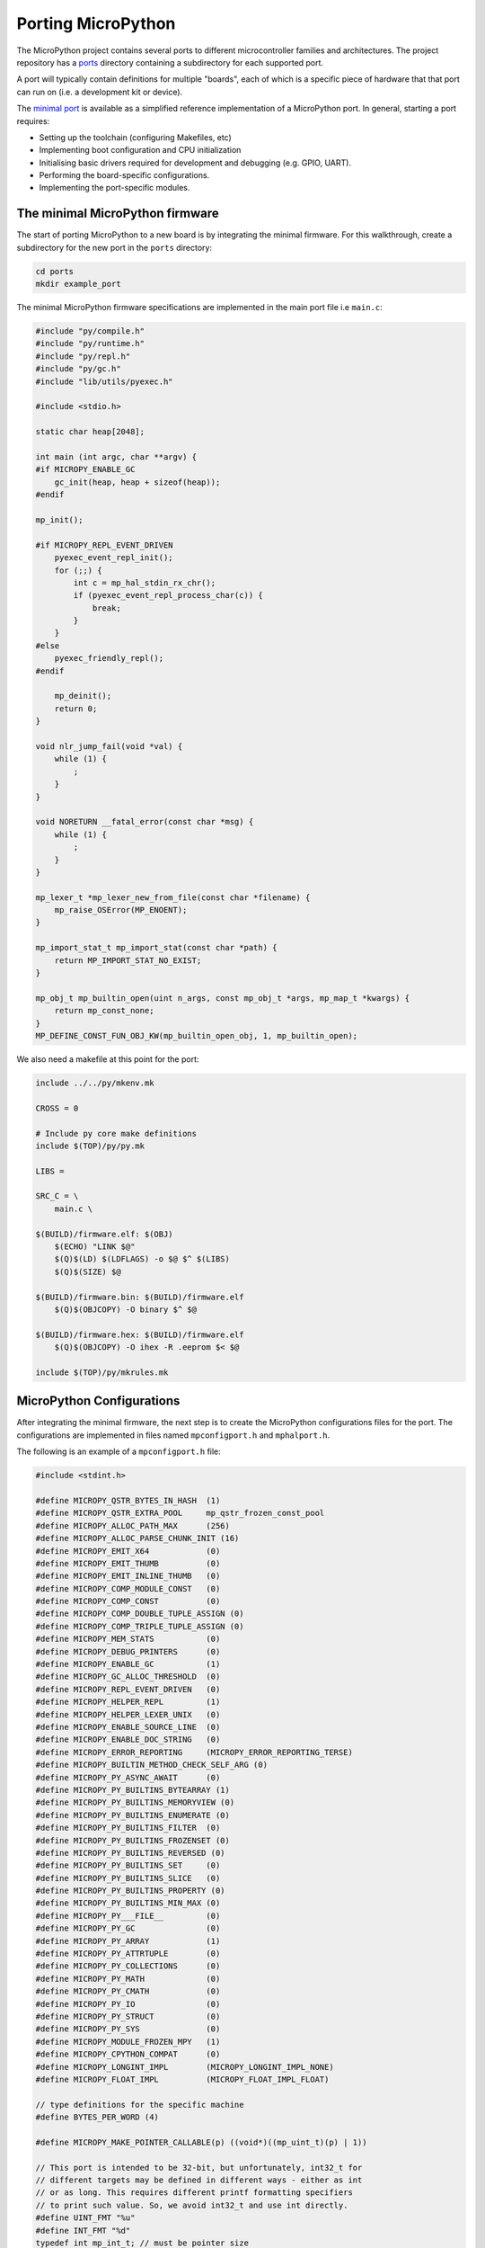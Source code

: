.. _porting_to_a_board:

Porting MicroPython
====================

The MicroPython project contains several ports to different microcontroller families and
architectures. The project repository has a `ports <https://github.com/micropython/micropython/tree/master/ports>`_
directory containing a subdirectory for each supported port.

A port will typically contain definitions for multiple "boards", each of which is a specific piece of
hardware that that port can run on (i.e. a development kit or device).

The
`minimal port <https://github.com/micropython/micropython/tree/master/ports/minimal>`_ is 
available as a simplified reference implementation of a MicroPython port. 
In general, starting a port requires:

- Setting up the toolchain (configuring Makefiles, etc)
- Implementing boot configuration and CPU initialization
- Initialising basic drivers required for development and debugging (e.g. GPIO, UART).
- Performing the board-specific configurations.
- Implementing the port-specific modules.


The minimal MicroPython firmware
---------------------------------

The start of porting MicroPython to a new board is by integrating the minimal firmware.
For this walkthrough, create a subdirectory for the new port in the ``ports`` directory:

.. code-block:: bash

   cd ports
   mkdir example_port

The minimal MicroPython firmware specifications are implemented in the main port file i.e ``main.c``:

.. code-block:: c

    #include "py/compile.h"
    #include "py/runtime.h"
    #include "py/repl.h"
    #include "py/gc.h"
    #include "lib/utils/pyexec.h"

    #include <stdio.h>

    static char heap[2048];

    int main (int argc, char **argv) {
    #if MICROPY_ENABLE_GC
        gc_init(heap, heap + sizeof(heap));
    #endif

    mp_init();

    #if MICROPY_REPL_EVENT_DRIVEN
        pyexec_event_repl_init();
        for (;;) {
            int c = mp_hal_stdin_rx_chr();
            if (pyexec_event_repl_process_char(c)) {
                break;
            }
        }
    #else
        pyexec_friendly_repl();
    #endif

        mp_deinit();
        return 0;
    }

    void nlr_jump_fail(void *val) {
        while (1) {
            ;
        }
    }

    void NORETURN __fatal_error(const char *msg) {
        while (1) {
            ;
        }
    }

    mp_lexer_t *mp_lexer_new_from_file(const char *filename) {
        mp_raise_OSError(MP_ENOENT);
    }

    mp_import_stat_t mp_import_stat(const char *path) {
        return MP_IMPORT_STAT_NO_EXIST;
    }

    mp_obj_t mp_builtin_open(uint n_args, const mp_obj_t *args, mp_map_t *kwargs) {
        return mp_const_none;
    }
    MP_DEFINE_CONST_FUN_OBJ_KW(mp_builtin_open_obj, 1, mp_builtin_open);


We also need a makefile at this point for the port:

.. code-block:: Makefile

    include ../../py/mkenv.mk

    CROSS = 0

    # Include py core make definitions
    include $(TOP)/py/py.mk

    LIBS =

    SRC_C = \
        main.c \

    $(BUILD)/firmware.elf: $(OBJ)
        $(ECHO) "LINK $@"
        $(Q)$(LD) $(LDFLAGS) -o $@ $^ $(LIBS)
        $(Q)$(SIZE) $@

    $(BUILD)/firmware.bin: $(BUILD)/firmware.elf
        $(Q)$(OBJCOPY) -O binary $^ $@

    $(BUILD)/firmware.hex: $(BUILD)/firmware.elf
        $(Q)$(OBJCOPY) -O ihex -R .eeprom $< $@

    include $(TOP)/py/mkrules.mk

MicroPython Configurations
---------------------------

After integrating the minimal firmware, the next step is to create the MicroPython
configurations files for the port. The configurations are implemented in files named
``mpconfigport.h`` and ``mphalport.h``.

The following is an example of a ``mpconfigport.h`` file:

.. code-block:: c

    #include <stdint.h>

    #define MICROPY_QSTR_BYTES_IN_HASH  (1)
    #define MICROPY_QSTR_EXTRA_POOL     mp_qstr_frozen_const_pool
    #define MICROPY_ALLOC_PATH_MAX      (256)
    #define MICROPY_ALLOC_PARSE_CHUNK_INIT (16)
    #define MICROPY_EMIT_X64            (0)
    #define MICROPY_EMIT_THUMB          (0)
    #define MICROPY_EMIT_INLINE_THUMB   (0)
    #define MICROPY_COMP_MODULE_CONST   (0)
    #define MICROPY_COMP_CONST          (0)
    #define MICROPY_COMP_DOUBLE_TUPLE_ASSIGN (0)
    #define MICROPY_COMP_TRIPLE_TUPLE_ASSIGN (0)
    #define MICROPY_MEM_STATS           (0)
    #define MICROPY_DEBUG_PRINTERS      (0)
    #define MICROPY_ENABLE_GC           (1)
    #define MICROPY_GC_ALLOC_THRESHOLD  (0)
    #define MICROPY_REPL_EVENT_DRIVEN   (0)
    #define MICROPY_HELPER_REPL         (1)
    #define MICROPY_HELPER_LEXER_UNIX   (0)
    #define MICROPY_ENABLE_SOURCE_LINE  (0)
    #define MICROPY_ENABLE_DOC_STRING   (0)
    #define MICROPY_ERROR_REPORTING     (MICROPY_ERROR_REPORTING_TERSE)
    #define MICROPY_BUILTIN_METHOD_CHECK_SELF_ARG (0)
    #define MICROPY_PY_ASYNC_AWAIT      (0)
    #define MICROPY_PY_BUILTINS_BYTEARRAY (1)
    #define MICROPY_PY_BUILTINS_MEMORYVIEW (0)
    #define MICROPY_PY_BUILTINS_ENUMERATE (0)
    #define MICROPY_PY_BUILTINS_FILTER  (0)
    #define MICROPY_PY_BUILTINS_FROZENSET (0)
    #define MICROPY_PY_BUILTINS_REVERSED (0)
    #define MICROPY_PY_BUILTINS_SET     (0)
    #define MICROPY_PY_BUILTINS_SLICE   (0)
    #define MICROPY_PY_BUILTINS_PROPERTY (0)
    #define MICROPY_PY_BUILTINS_MIN_MAX (0)
    #define MICROPY_PY___FILE__         (0)
    #define MICROPY_PY_GC               (0)
    #define MICROPY_PY_ARRAY            (1)
    #define MICROPY_PY_ATTRTUPLE        (0)
    #define MICROPY_PY_COLLECTIONS      (0)
    #define MICROPY_PY_MATH             (0)
    #define MICROPY_PY_CMATH            (0)
    #define MICROPY_PY_IO               (0)
    #define MICROPY_PY_STRUCT           (0)
    #define MICROPY_PY_SYS              (0)
    #define MICROPY_MODULE_FROZEN_MPY   (1)
    #define MICROPY_CPYTHON_COMPAT      (0)
    #define MICROPY_LONGINT_IMPL        (MICROPY_LONGINT_IMPL_NONE)
    #define MICROPY_FLOAT_IMPL          (MICROPY_FLOAT_IMPL_FLOAT)

    // type definitions for the specific machine
    #define BYTES_PER_WORD (4)

    #define MICROPY_MAKE_POINTER_CALLABLE(p) ((void*)((mp_uint_t)(p) | 1))

    // This port is intended to be 32-bit, but unfortunately, int32_t for
    // different targets may be defined in different ways - either as int
    // or as long. This requires different printf formatting specifiers
    // to print such value. So, we avoid int32_t and use int directly.
    #define UINT_FMT "%u"
    #define INT_FMT "%d"
    typedef int mp_int_t; // must be pointer size
    typedef unsigned mp_uint_t; // must be pointer size

    typedef long mp_off_t;

    #define MP_PLAT_PRINT_STRN(str, len) mp_hal_stdout_tx_strn_cooked(str, len)

    // extra built in names to add to the global namespace
    #define MICROPY_PORT_BUILTINS \
        { MP_OBJ_NEW_QSTR(MP_QSTR_open), (mp_obj_t)&mp_builtin_open_obj },

    // We need to provide a declaration/definition of alloca()
    #include <alloca.h>

    #define MICROPY_HW_BOARD_NAME "example-board""
    #define MICROPY_HW_MCU_NAME   "unknown-cpu"

    #ifdef __linux__
    #define MICROPY_MIN_USE_STDOUT (1)
    #endif

    #ifdef __thumb__
    #define MICROPY_MIN_USE_CORTEX_CPU (1)
    #define MICROPY_MIN_USE_STM32_MCU (1)
    #endif

    #define MP_STATE_PORT MP_STATE_VM

    #define MICROPY_PORT_ROOT_POINTERS \
        const char *readline_hist[8];

    #endif

This configuration file contains machine-specific configurations including aspects like if different
MicroPython features should be enabled i.e ``#define MICROPY_ENABLE_GC (1) ``. Making this Setting
``0`` disables the feature.

Other configurations include type definitions, root pointers, board name, microcontroller name
etc.

Similarly, an example ``mphalport.h`` file looks like this:

.. code-block:: c

    static inline mp_uint_t mp_hal_ticks_ms(void) { return 0; }
    static inline void mp_hal_set_interrupt_char(char c) {}
    void mp_hal_cmsis_raise(int32_t status);

Support for standard input/output
----------------------------------

Now add a file ``uart_core.c`` to allow for input and output:

.. code-block:: c

    #include <unistd.h>
    #include "py/mpconfig.h"


    // Receive single character
    int mp_hal_stdin_rx_chr(void) {
        unsigned char c = 0;
        #if MICROPY_MIN_USE_STDOUT
        int r = read(STDIN_FILENO, &c, 1);
        (void)r;
        #endif
        return c;
    }

    // Send string of given length
    void mp_hal_stdout_tx_strn(const char *str, mp_uint_t len) {
        #if MICROPY_MIN_USE_STDOUT
        int r = write(STDOUT_FILENO, str, len);
        (void)r;
        #endif
    }

These input and output functions have to be modified depending on the
specific board API. This example uses the standard input/output stream.

Adding a module to a port
--------------------------

To support an existing MicroPython module like ``pyb``, first, add the module
definition in a file ``modpyb.c``:

.. code-block:: c

    #include "py/mpconfig.h"
    #include "py/obj.h"

    STATIC const mp_map_elem_t pyb_module_globals_table[] = {
        { MP_OBJ_NEW_QSTR(MP_QSTR___name__), MP_OBJ_NEW_QSTR(MP_QSTR_pyb) },
    };

    STATIC MP_DEFINE_CONST_DICT(pyb_module_globals, pyb_module_globals_table);

    const mp_obj_module_t pyb_module = {
        .base = { &mp_type_module },
        .globals = (mp_obj_dict_t*)&pyb_module_globals,
    };

Modify the configuration file ``mpconfigport.h`` accordingly:

.. code-block:: c

    // extra built-in modules to add to the list of known ones
    extern const struct _mp_obj_module_t pyb_module;

    #define MICROPY_PORT_BUILTIN_MODULES \
        { MP_OBJ_NEW_QSTR(MP_QSTR_pyb), (mp_obj_t)&pyb_module },

    // extra constants
    #define MICROPY_PORT_CONSTANTS \
        { MP_OBJ_NEW_QSTR(MP_QSTR_pyb), (mp_obj_t)&pyb_module }, \

If you ported correctly, then you should have the standard command-line interpreter:

.. code-block:: bash

    >>> 3
    3
    >>> print(“Hello World!”)
    Hello World!
    >>> import pyb
    >>> 
